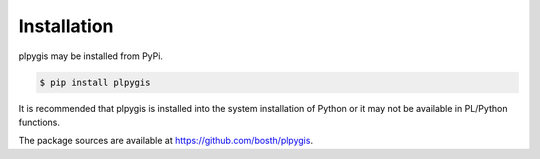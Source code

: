 Installation
============

plpygis may be installed from PyPi.

.. code-block:: console

   $ pip install plpygis

It is recommended that plpygis is installed into the system installation of Python or it may not be available in PL/Python functions.

The package sources are available at https://github.com/bosth/plpygis.

